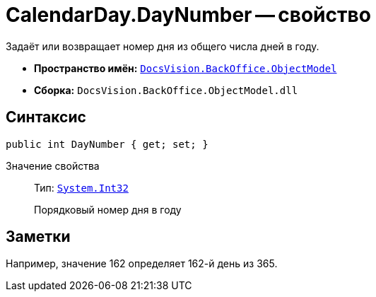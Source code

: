 = CalendarDay.DayNumber -- свойство

Задаёт или возвращает номер дня из общего числа дней в году.

* *Пространство имён:* `xref:Platform-ObjectModel:ObjectModel_NS.adoc[DocsVision.BackOffice.ObjectModel]`
* *Сборка:* `DocsVision.BackOffice.ObjectModel.dll`

== Синтаксис

[source,csharp]
----
public int DayNumber { get; set; }
----

Значение свойства::
Тип: `http://msdn.microsoft.com/ru-ru/library/system.int32.aspx[System.Int32]`
+
Порядковый номер дня в году

== Заметки

Например, значение 162 определяет 162-й день из 365.
